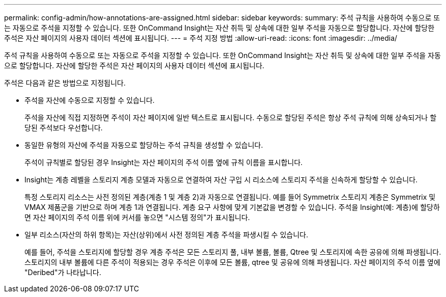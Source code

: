 ---
permalink: config-admin/how-annotations-are-assigned.html 
sidebar: sidebar 
keywords:  
summary: 주석 규칙을 사용하여 수동으로 또는 자동으로 주석을 지정할 수 있습니다. 또한 OnCommand Insight는 자산 취득 및 상속에 대한 일부 주석을 자동으로 할당합니다. 자산에 할당한 주석은 자산 페이지의 사용자 데이터 섹션에 표시됩니다. 
---
= 주석 지정 방법
:allow-uri-read: 
:icons: font
:imagesdir: ../media/


[role="lead"]
주석 규칙을 사용하여 수동으로 또는 자동으로 주석을 지정할 수 있습니다. 또한 OnCommand Insight는 자산 취득 및 상속에 대한 일부 주석을 자동으로 할당합니다. 자산에 할당한 주석은 자산 페이지의 사용자 데이터 섹션에 표시됩니다.

주석은 다음과 같은 방법으로 지정됩니다.

* 주석을 자산에 수동으로 지정할 수 있습니다.
+
주석을 자산에 직접 지정하면 주석이 자산 페이지에 일반 텍스트로 표시됩니다. 수동으로 할당된 주석은 항상 주석 규칙에 의해 상속되거나 할당된 주석보다 우선합니다.

* 동일한 유형의 자산에 주석을 자동으로 할당하는 주석 규칙을 생성할 수 있습니다.
+
주석이 규칙별로 할당된 경우 Insight는 자산 페이지의 주석 이름 옆에 규칙 이름을 표시합니다.

* Insight는 계층 레벨을 스토리지 계층 모델과 자동으로 연결하여 자산 구입 시 리소스에 스토리지 주석을 신속하게 할당할 수 있습니다.
+
특정 스토리지 리소스는 사전 정의된 계층(계층 1 및 계층 2)과 자동으로 연결됩니다. 예를 들어 Symmetrix 스토리지 계층은 Symmetrix 및 VMAX 제품군을 기반으로 하며 계층 1과 연결됩니다. 계층 요구 사항에 맞게 기본값을 변경할 수 있습니다. 주석을 Insight(예: 계층)에 할당하면 자산 페이지의 주석 이름 위에 커서를 놓으면 "시스템 정의"가 표시됩니다.

* 일부 리소스(자산의 하위 항목)는 자산(상위)에서 사전 정의된 계층 주석을 파생시킬 수 있습니다.
+
예를 들어, 주석을 스토리지에 할당할 경우 계층 주석은 모든 스토리지 풀, 내부 볼륨, 볼륨, Qtree 및 스토리지에 속한 공유에 의해 파생됩니다. 스토리지의 내부 볼륨에 다른 주석이 적용되는 경우 주석은 이후에 모든 볼륨, qtree 및 공유에 의해 파생됩니다. 자산 페이지의 주석 이름 옆에 "Deribed"가 나타납니다.


